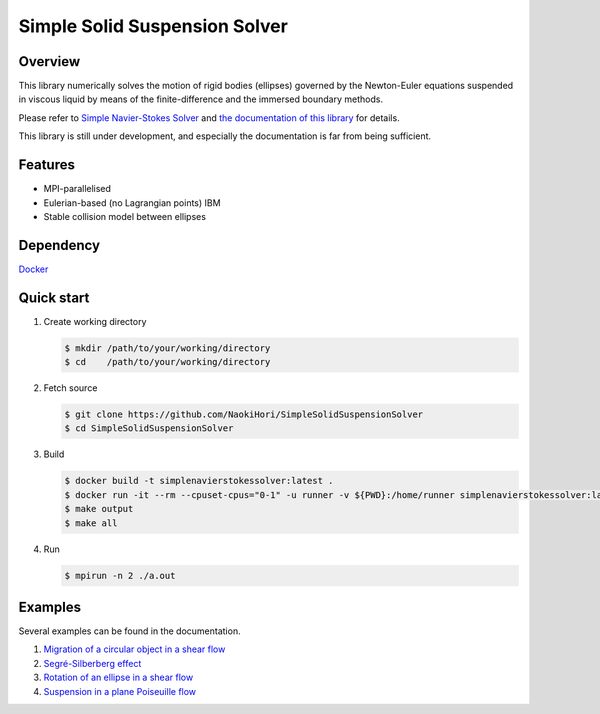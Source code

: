 ##############################
Simple Solid Suspension Solver
##############################

|License|_ |CI|_ |LastCommit|_

.. |License| image:: https://img.shields.io/github/license/NaokiHori/SimpleSolidSuspensionSolver
.. _License: https://opensource.org/licenses/MIT

.. |CI| image:: https://github.com/NaokiHori/SimpleSolidSuspensionSolver/actions/workflows/ci.yml/badge.svg
.. _CI: https://github.com/NaokiHori/SimpleSolidSuspensionSolver/actions/workflows/ci.yml

.. |LastCommit| image:: https://img.shields.io/github/last-commit/NaokiHori/SimpleSolidSuspensionSolver/main
.. _LastCommit: https://github.com/NaokiHori/SimpleSolidSuspensionSolver/commits/main

.. image:: https://github.com/NaokiHori/SimpleSolidSuspensionSolver/blob/main/docs/source/snapshot.png
   :width: 800
   :target: https://youtu.be/iuO5CxvAlio

********
Overview
********

This library numerically solves the motion of rigid bodies (ellipses) governed by the Newton-Euler equations suspended in viscous liquid by means of the finite-difference and the immersed boundary methods.

Please refer to `Simple Navier-Stokes Solver <https://github.com/NaokiHori/SimpleNavierStokesSolver>`_ and `the documentation of this library <https://naokihori.github.io/SimpleSolidSuspensionSolver/index.html>`_ for details.

This library is still under development, and especially the documentation is far from being sufficient.

********
Features
********

* MPI-parallelised
* Eulerian-based (no Lagrangian points) IBM
* Stable collision model between ellipses

**********
Dependency
**********

`Docker <https://www.docker.com>`_

***********
Quick start
***********

#. Create working directory

   .. code-block:: console

      $ mkdir /path/to/your/working/directory
      $ cd    /path/to/your/working/directory

#. Fetch source

   .. code-block:: console

      $ git clone https://github.com/NaokiHori/SimpleSolidSuspensionSolver
      $ cd SimpleSolidSuspensionSolver

#. Build

   .. code-block:: console

      $ docker build -t simplenavierstokessolver:latest .
      $ docker run -it --rm --cpuset-cpus="0-1" -u runner -v ${PWD}:/home/runner simplenavierstokessolver:latest
      $ make output
      $ make all

#. Run

   .. code-block:: console

      $ mpirun -n 2 ./a.out

********
Examples
********

Several examples can be found in the documentation.

#. `Migration of a circular object in a shear flow <https://naokihori.github.io/SimpleSolidSuspensionSolver/examples/case1/main.html>`_

#. `Segré-Silberberg effect <https://naokihori.github.io/SimpleSolidSuspensionSolver/examples/case2/main.html>`_

#. `Rotation of an ellipse in a shear flow <https://naokihori.github.io/SimpleSolidSuspensionSolver/examples/case3/main.html>`_

#. `Suspension in a plane Poiseuille flow <https://naokihori.github.io/SimpleSolidSuspensionSolver/examples/case4/main.html>`_

